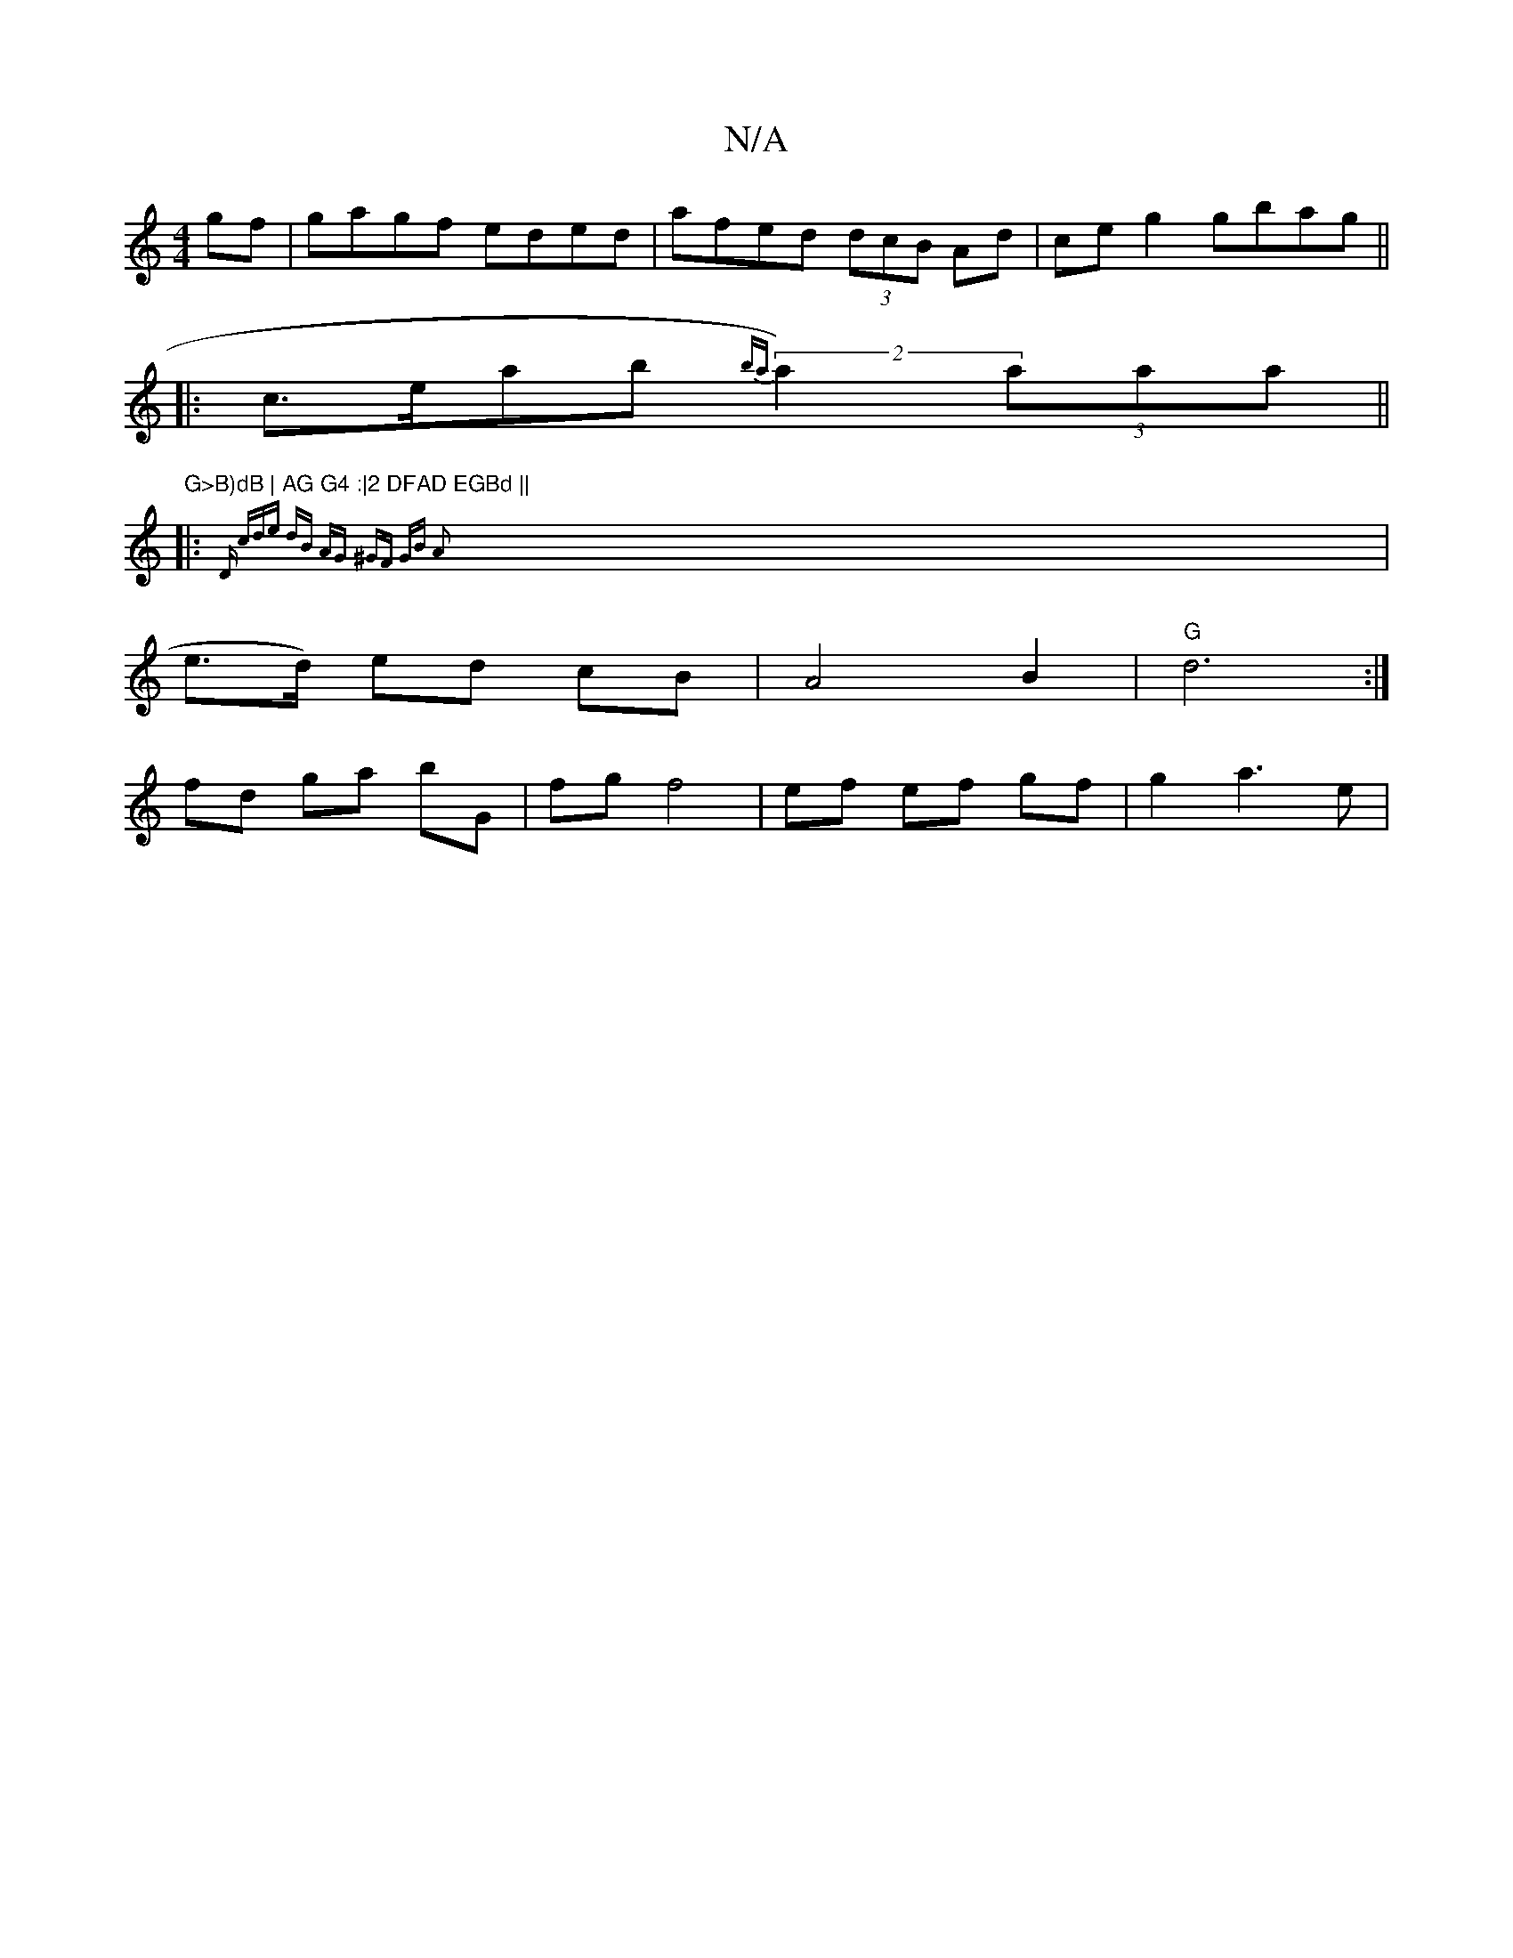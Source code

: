 X:1
T:N/A
M:4/4
R:N/A
K:Cmajor
gf|gagf eded|afed (3dcB Ad |ce g2 gbag ||
|:c>eab {ba}(2 a2) (3aaa||
|:"G>B)dB | AG G4 :|2 DFAD EGBd ||
|:{D (3cde dB AG | ^GF GB A2:|
|e>d) ed cB|A4 B2 | "G"d6 :| 
fd ga bG | fg f4| ef ef gf|g2 a3e |